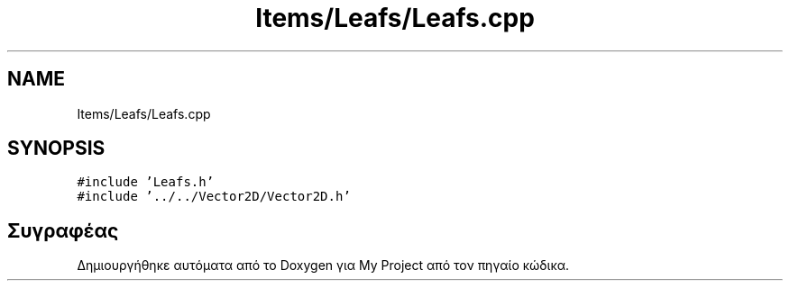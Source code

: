 .TH "Items/Leafs/Leafs.cpp" 3 "Παρ 05 Ιουν 2020" "Version Alpha" "My Project" \" -*- nroff -*-
.ad l
.nh
.SH NAME
Items/Leafs/Leafs.cpp
.SH SYNOPSIS
.br
.PP
\fC#include 'Leafs\&.h'\fP
.br
\fC#include '\&.\&./\&.\&./Vector2D/Vector2D\&.h'\fP
.br

.SH "Συγραφέας"
.PP 
Δημιουργήθηκε αυτόματα από το Doxygen για My Project από τον πηγαίο κώδικα\&.
